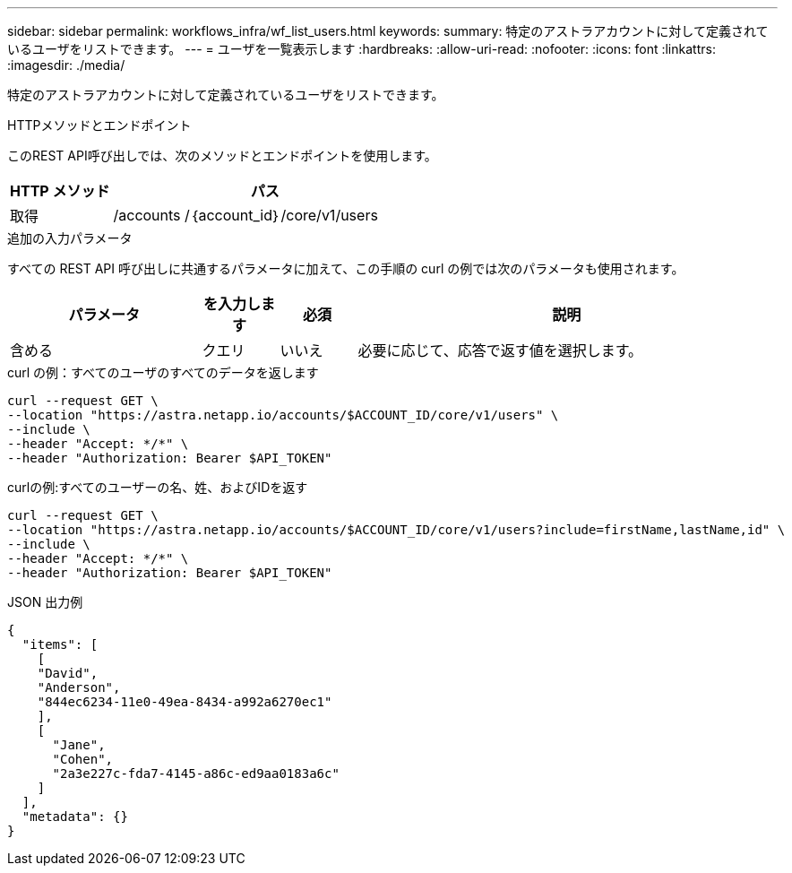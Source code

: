 ---
sidebar: sidebar 
permalink: workflows_infra/wf_list_users.html 
keywords:  
summary: 特定のアストラアカウントに対して定義されているユーザをリストできます。 
---
= ユーザを一覧表示します
:hardbreaks:
:allow-uri-read: 
:nofooter: 
:icons: font
:linkattrs: 
:imagesdir: ./media/


[role="lead"]
特定のアストラアカウントに対して定義されているユーザをリストできます。

.HTTPメソッドとエンドポイント
このREST API呼び出しでは、次のメソッドとエンドポイントを使用します。

[cols="25,75"]
|===
| HTTP メソッド | パス 


| 取得 | /accounts /｛account_id｝/core/v1/users 
|===
.追加の入力パラメータ
すべての REST API 呼び出しに共通するパラメータに加えて、この手順の curl の例では次のパラメータも使用されます。

[cols="25,10,10,55"]
|===
| パラメータ | を入力します | 必須 | 説明 


| 含める | クエリ | いいえ | 必要に応じて、応答で返す値を選択します。 
|===
.curl の例：すべてのユーザのすべてのデータを返します
[source, curl]
----
curl --request GET \
--location "https://astra.netapp.io/accounts/$ACCOUNT_ID/core/v1/users" \
--include \
--header "Accept: */*" \
--header "Authorization: Bearer $API_TOKEN"
----
.curlの例:すべてのユーザーの名、姓、およびIDを返す
[source, curl]
----
curl --request GET \
--location "https://astra.netapp.io/accounts/$ACCOUNT_ID/core/v1/users?include=firstName,lastName,id" \
--include \
--header "Accept: */*" \
--header "Authorization: Bearer $API_TOKEN"
----
.JSON 出力例
[listing]
----
{
  "items": [
    [
    "David",
    "Anderson",
    "844ec6234-11e0-49ea-8434-a992a6270ec1"
    ],
    [
      "Jane",
      "Cohen",
      "2a3e227c-fda7-4145-a86c-ed9aa0183a6c"
    ]
  ],
  "metadata": {}
}
----